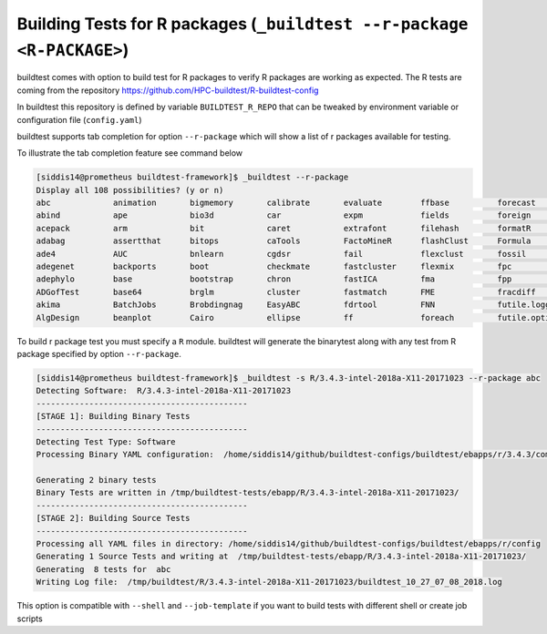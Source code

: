 .. _r_package_testing:

Building Tests for R packages (``_buildtest --r-package <R-PACKAGE>``)
===============================================================================

buildtest comes with option to build test for R packages to verify R packages
are working as expected. The R tests are coming from the repository
https://github.com/HPC-buildtest/R-buildtest-config

In buildtest this repository is defined by variable ``BUILDTEST_R_REPO`` that
can be tweaked by environment variable or configuration file (``config.yaml``)

buildtest supports tab completion for option ``--r-package`` which will show
a list of r packages available for testing.

To illustrate the tab completion feature see command below

.. code::

    [siddis14@prometheus buildtest-framework]$ _buildtest --r-package
    Display all 108 possibilities? (y or n)
    abc             animation       bigmemory       calibrate       evaluate        ffbase          forecast        gam             stringi         TeachingDemos   TraMineR
    abind           ape             bio3d           car             expm            fields          foreign         gamlss.data     stringr         tensor          tree
    acepack         arm             bit             caret           extrafont       filehash        formatR         gamlss.dist     strucchange     tensorA         trimcluster
    adabag          assertthat      bitops          caTools         FactoMineR      flashClust      Formula         gbm             subplex         testthat        tripack
    ade4            AUC             bnlearn         cgdsr           fail            flexclust       fossil          gclus           SuperLearner    TH.data         tseries
    adegenet        backports       boot            checkmate       fastcluster     flexmix         fpc             gdalUtils       SuppDists       tibble          tseriesChaos
    adephylo        base            bootstrap       chron           fastICA         fma             fpp             gdata           survival        tidyr           TTR
    ADGofTest       base64          brglm           cluster         fastmatch       FME             fracdiff        geepack         survivalROC     timeDate        unbalanced
    akima           BatchJobs       Brobdingnag     EasyABC         fdrtool         FNN             futile.logger   geiger          taxize          tkrplot
    AlgDesign       beanplot        Cairo           ellipse         ff              foreach         futile.options  statmod         tcltk           tm



To build r package test you must specify a ``R`` module. buildtest will
generate the binarytest along with any test from R package specified by
option ``--r-package``.

.. code::

    [siddis14@prometheus buildtest-framework]$ _buildtest -s R/3.4.3-intel-2018a-X11-20171023 --r-package abc
    Detecting Software:  R/3.4.3-intel-2018a-X11-20171023
    --------------------------------------------
    [STAGE 1]: Building Binary Tests
    --------------------------------------------
    Detecting Test Type: Software
    Processing Binary YAML configuration:  /home/siddis14/github/buildtest-configs/buildtest/ebapps/r/3.4.3/command.yaml

    Generating 2 binary tests
    Binary Tests are written in /tmp/buildtest-tests/ebapp/R/3.4.3-intel-2018a-X11-20171023/
    --------------------------------------------
    [STAGE 2]: Building Source Tests
    --------------------------------------------
    Processing all YAML files in directory: /home/siddis14/github/buildtest-configs/buildtest/ebapps/r/config
    Generating 1 Source Tests and writing at  /tmp/buildtest-tests/ebapp/R/3.4.3-intel-2018a-X11-20171023/
    Generating  8 tests for  abc
    Writing Log file:  /tmp/buildtest/R/3.4.3-intel-2018a-X11-20171023/buildtest_10_27_07_08_2018.log


This option is compatible with ``--shell`` and ``--job-template`` if you want to build
tests with different shell or create job scripts
